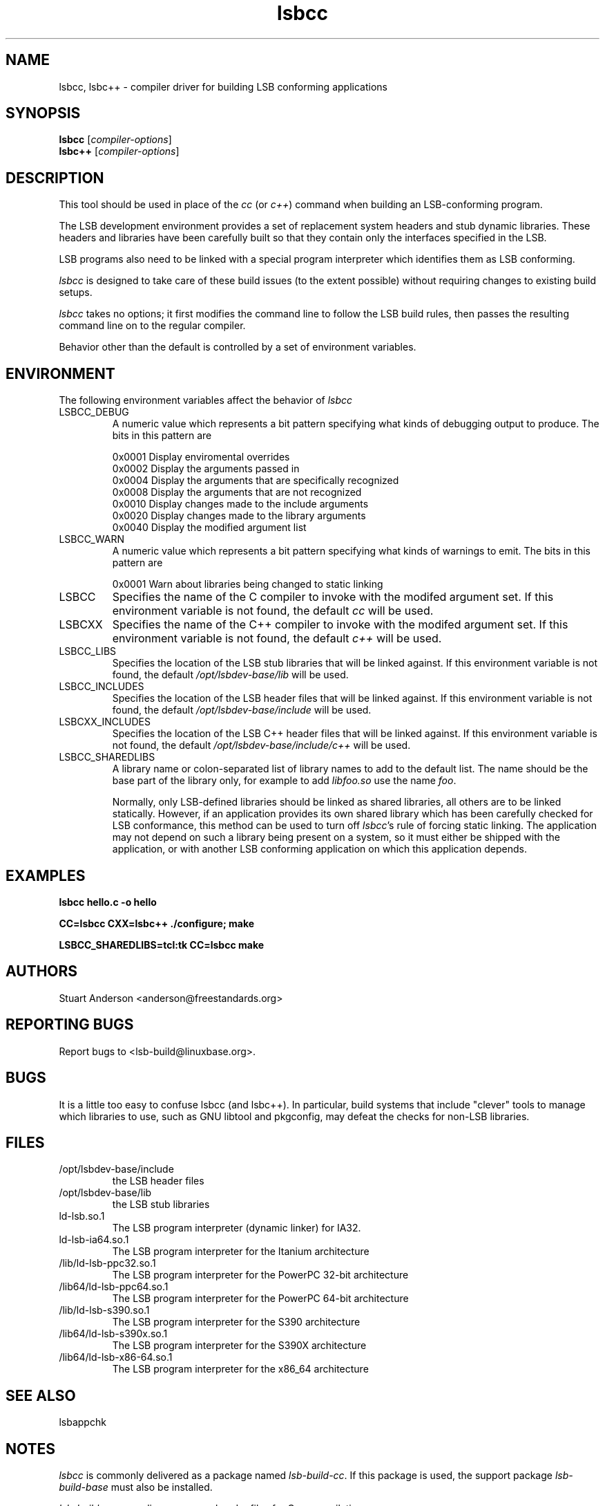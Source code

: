 .TH lsbcc "1" "" "lsbcc (LSB)" LSB
.SH NAME
lsbcc, lsbc++ \- compiler driver for building LSB conforming applications
.SH SYNOPSIS
.B lsbcc
.RI [ compiler-options ]
.br
.B lsbc++
.RI [ compiler-options ]
.SH DESCRIPTION
.P
This tool should be used in place of the
.I cc
(or
.IR c++ )
command when
building an LSB-conforming program.
.P
The LSB development environment provides
a set of replacement system headers and 
stub dynamic libraries.
These headers and libraries have been
carefully built so that they contain only the interfaces
specified in the LSB. 
.P
LSB programs also need to be linked with 
a special program interpreter which identifies
them as LSB conforming.
.P
.I lsbcc
is designed to take care of these build issues 
(to the extent possible) without requiring changes
to existing build setups. 
.P
.IR lsbcc
takes no options; 
it first modifies the command line to follow the
LSB build rules, then passes the resulting
command line on to the regular compiler.
.P
Behavior other than the default is controlled
by a set of environment variables.
.P
.SH ENVIRONMENT
The following environment variables affect the behavior of
.I lsbcc
.TP
LSBCC_DEBUG
A numeric value which represents a bit pattern specifying what
kinds of debugging output to produce. The bits in this pattern are
.nf

0x0001   Display enviromental overrides
0x0002   Display the arguments passed in
0x0004   Display the arguments that are specifically recognized
0x0008   Display the arguments that are not recognized
0x0010   Display changes made to the include arguments
0x0020   Display changes made to the library arguments
0x0040   Display the modified argument list
.fi
.TP
LSBCC_WARN
A numeric value which represents a bit pattern specifying what
kinds of warnings to emit. The bits in this pattern are
.nf

0x0001   Warn about libraries being changed to static linking
.fi
.TP
LSBCC
Specifies the name of the C compiler to invoke with the modifed
argument set. If this environment variable is not found,
the default 
.I cc
will be used.
.TP
LSBCXX
Specifies the name of the C++ compiler to invoke with the modifed
argument set. If this environment variable is not found,
the default 
.I c++
will be used.
.P
.TP
LSBCC_LIBS
Specifies the location of the LSB stub libraries that will
be linked against.  If this environment variable is not found,
the default 
.I /opt/lsbdev-base/lib
will be used.
.P
.TP
LSBCC_INCLUDES
Specifies the location of the LSB header files that will
be linked against.  If this environment variable is not found,
the default 
.I /opt/lsbdev-base/include
will be used.
.P
.TP
LSBCXX_INCLUDES
Specifies the location of the LSB C++ header files that will
be linked against.  If this environment variable is not found,
the default 
.I /opt/lsbdev-base/include/c++
will be used.
.P
.TP
LSBCC_SHAREDLIBS
A library name or colon-separated list of library names to
add to the default list. The name should be the base part
of the library only, for example to add
.I libfoo.so
use the name
.IR foo .
.IP
Normally, only LSB-defined libraries should be linked
as shared libraries, all others are to be linked statically.
However, if an application provides its own shared library
which has been carefully checked for LSB conformance, this
method can be used to turn off
.IR lsbcc 's
rule of forcing static linking. The application may not depend
on such a library being present on a system, so it must either
be shipped with the application, or with another LSB conforming
application on which this application depends.  
.P
.SH EXAMPLES
.B "lsbcc hello.c -o hello"
.P
.B "CC=lsbcc CXX=lsbc++ ./configure; make"
.P
.B "LSBCC_SHAREDLIBS=tcl:tk CC=lsbcc make"
.P
.SH "AUTHORS"
Stuart Anderson <anderson@freestandards.org>
.SH "REPORTING BUGS"
Report bugs to <lsb-build@linuxbase.org>.
.SH "BUGS"
.P
It is a little too easy to confuse lsbcc (and lsbc++). 
In particular, build systems that include "clever" tools
to manage which libraries to use, such as GNU libtool
and pkgconfig, may defeat the checks for non-LSB libraries.
.SH FILES
.TP
/opt/lsbdev-base/include
the LSB header files
.TP
/opt/lsbdev-base/lib
the LSB stub libraries
.TP
ld-lsb.so.1
The LSB program interpreter (dynamic linker) for IA32.
.TP
ld-lsb-ia64.so.1
The LSB program interpreter for the Itanium architecture
.TP
/lib/ld-lsb-ppc32.so.1
The LSB program interpreter for the PowerPC 32-bit architecture
.TP
/lib64/ld-lsb-ppc64.so.1
The LSB program interpreter for the PowerPC 64-bit architecture
.TP
/lib/ld-lsb-s390.so.1
The LSB program interpreter for the S390 architecture
.TP
/lib64/ld-lsb-s390x.so.1
The LSB program interpreter for the S390X architecture
.TP
/lib64/ld-lsb-x86-64.so.1
The LSB program interpreter for the x86_64 architecture
.SH SEE ALSO
lsbappchk
.P
.SH NOTES
.P
.I lsbcc
is commonly delivered as a package named
.IR lsb-build-cc .
If this package is used, the support package
.I lsb-build-base
must also be installed.
.P
.I lsb-build-c++
supplies necessary header files for C++ compilation.
.P
For commercial applications, developers need to be aware of the
licenses of the libraries they link to. Since some licenses
allow dynamic but not static linking to the library, and
.I lsbcc
may silently change (apparent) dynamic links to static, the
.B LSBCC_WARN
envirnonment variable should be used to notify of such changes.
.SH COPYRIGHT
Copyright \(co 2002, 2003, 2004 Free Standards Group.
.SH "SEE ALSO"
Linux Standard Base specification and other documents at
http://www.linuxbase.org/
